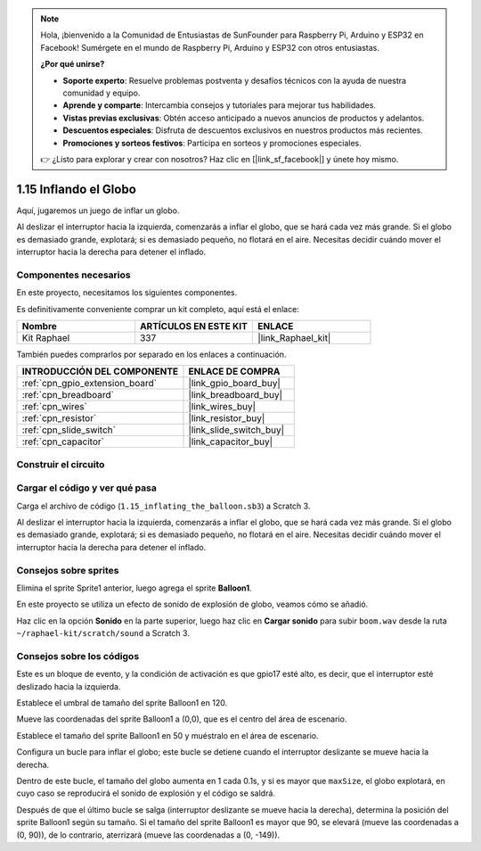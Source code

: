 .. note::

    Hola, ¡bienvenido a la Comunidad de Entusiastas de SunFounder para Raspberry Pi, Arduino y ESP32 en Facebook! Sumérgete en el mundo de Raspberry Pi, Arduino y ESP32 con otros entusiastas.

    **¿Por qué unirse?**

    - **Soporte experto**: Resuelve problemas postventa y desafíos técnicos con la ayuda de nuestra comunidad y equipo.
    - **Aprende y comparte**: Intercambia consejos y tutoriales para mejorar tus habilidades.
    - **Vistas previas exclusivas**: Obtén acceso anticipado a nuevos anuncios de productos y adelantos.
    - **Descuentos especiales**: Disfruta de descuentos exclusivos en nuestros productos más recientes.
    - **Promociones y sorteos festivos**: Participa en sorteos y promociones especiales.

    👉 ¿Listo para explorar y crear con nosotros? Haz clic en [|link_sf_facebook|] y únete hoy mismo.

.. _1.15_scratch_pi5:

1.15 Inflando el Globo
=============================

Aquí, jugaremos un juego de inflar un globo.

Al deslizar el interruptor hacia la izquierda, comenzarás a inflar el globo, que se hará cada vez más grande. Si el globo es demasiado grande, explotará; si es demasiado pequeño, no flotará en el aire. Necesitas decidir cuándo mover el interruptor hacia la derecha para detener el inflado.

.. image:: img/1.15_header.png

Componentes necesarios
---------------------------

En este proyecto, necesitamos los siguientes componentes.

.. image:: img/1.15_component.png

Es definitivamente conveniente comprar un kit completo, aquí está el enlace:

.. list-table::
    :widths: 20 20 20
    :header-rows: 1

    *   - Nombre
        - ARTÍCULOS EN ESTE KIT
        - ENLACE
    *   - Kit Raphael
        - 337
        - |link_Raphael_kit|

También puedes comprarlos por separado en los enlaces a continuación.

.. list-table::
    :widths: 30 20
    :header-rows: 1

    *   - INTRODUCCIÓN DEL COMPONENTE
        - ENLACE DE COMPRA

    *   - :ref:`cpn_gpio_extension_board`
        - |link_gpio_board_buy|
    *   - :ref:`cpn_breadboard`
        - |link_breadboard_buy|
    *   - :ref:`cpn_wires`
        - |link_wires_buy|
    *   - :ref:`cpn_resistor`
        - |link_resistor_buy|
    *   - :ref:`cpn_slide_switch`
        - |link_slide_switch_buy|
    *   - :ref:`cpn_capacitor`
        - |link_capacitor_buy|

Construir el circuito
------------------------

.. image:: img/1.15_scratch_fritzing.png

Cargar el código y ver qué pasa
----------------------------------

Carga el archivo de código (``1.15_inflating_the_balloon.sb3``) a Scratch 3.

Al deslizar el interruptor hacia la izquierda, comenzarás a inflar el globo, que se hará cada vez más grande. Si el globo es demasiado grande, explotará; si es demasiado pequeño, no flotará en el aire. Necesitas decidir cuándo mover el interruptor hacia la derecha para detener el inflado.


Consejos sobre sprites
-------------------------

Elimina el sprite Sprite1 anterior, luego agrega el sprite **Balloon1**.

.. image:: img/1.15_slide1.png

En este proyecto se utiliza un efecto de sonido de explosión de globo, veamos cómo se añadió.

Haz clic en la opción **Sonido** en la parte superior, luego haz clic en **Cargar sonido** para subir ``boom.wav`` desde la ruta ``~/raphael-kit/scratch/sound`` a Scratch 3.

.. image:: img/1.15_slide2.png

Consejos sobre los códigos
------------------------------

.. image:: img/1.15_slide3.png
  :width: 500

Este es un bloque de evento, y la condición de activación es que gpio17 esté alto, es decir, que el interruptor esté deslizado hacia la izquierda.

.. image:: img/1.15_slide4.png
  :width: 400

Establece el umbral de tamaño del sprite Balloon1 en 120.

.. image:: img/1.15_slide7.png
  :width: 400

Mueve las coordenadas del sprite Balloon1 a (0,0), que es el centro del área de escenario.

.. image:: img/1.15_slide8.png
  :width: 300

Establece el tamaño del sprite Balloon1 en 50 y muéstralo en el área de escenario.

.. image:: img/1.15_slide5.png

Configura un bucle para inflar el globo; este bucle se detiene cuando el interruptor deslizante se mueve hacia la derecha.

Dentro de este bucle, el tamaño del globo aumenta en 1 cada 0.1s, y si es mayor que ``maxSize``, el globo explotará, en cuyo caso se reproducirá el sonido de explosión y el código se saldrá.

.. image:: img/1.15_slide6.png
  :width: 600

Después de que el último bucle se salga (interruptor deslizante se mueve hacia la derecha), determina la posición del sprite Balloon1 según su tamaño. Si el tamaño del sprite Balloon1 es mayor que 90, se elevará (mueve las coordenadas a (0, 90)), de lo contrario, aterrizará (mueve las coordenadas a (0, -149)).
